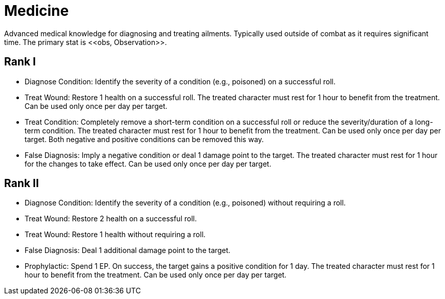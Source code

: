 [[medicine]]
= Medicine
Advanced medical knowledge for diagnosing and treating ailments. Typically used outside of combat as it requires significant time. The primary stat is <<obs, Observation>>.

== Rank I
- [[diagnose-condition]]Diagnose Condition: Identify the severity of a condition (e.g., poisoned) on a successful roll.
- [[treat-wound]]Treat Wound: Restore 1 health on a successful roll. The treated character must rest for 1 hour to benefit from the treatment. Can be used only once per day per target.
- [[treat-condition]]Treat Condition: Completely remove a short-term condition on a successful roll or reduce the severity/duration of a long-term condition. The treated character must rest for 1 hour to benefit from the treatment. Can be used only once per day per target. Both negative and positive conditions can be removed this way.
- [[false-diagnosis]]False Diagnosis: Imply a negative condition or deal 1 damage point to the target. The treated character must rest for 1 hour for the changes to take effect. Can be used only once per day per target.

== Rank II
- Diagnose Condition: Identify the severity of a condition (e.g., poisoned) without requiring a roll.
- Treat Wound: Restore 2 health on a successful roll.
- Treat Wound: Restore 1 health without requiring a roll.
- False Diagnosis: Deal 1 additional damage point to the target.
- [[prophylactic]]Prophylactic: Spend 1 EP. On success, the target gains a positive condition for 1 day. The treated character must rest for 1 hour to benefit from the treatment. Can be used only once per day per target.
